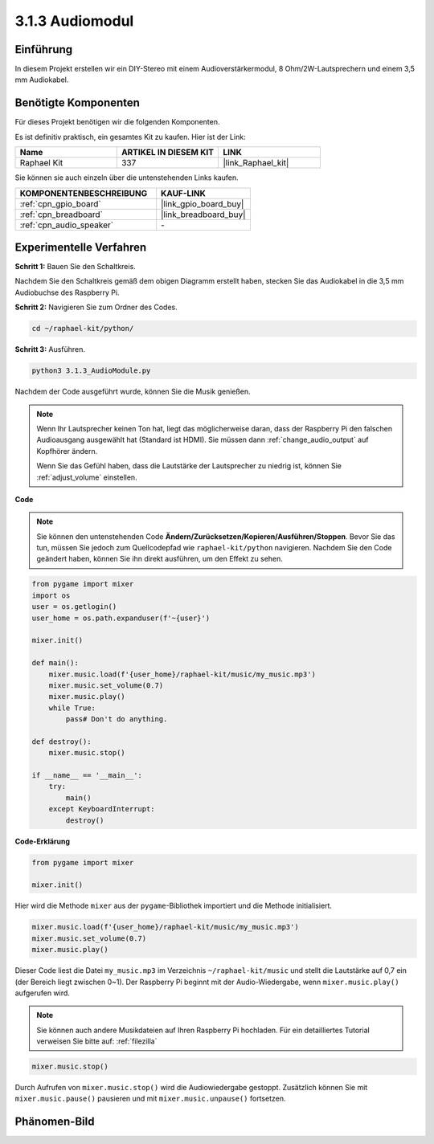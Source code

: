.. _3.1.3_py:

3.1.3 Audiomodul
=====================

Einführung
-----------------

In diesem Projekt erstellen wir ein DIY-Stereo mit einem Audioverstärkermodul, 8 Ohm/2W-Lautsprechern und einem 3,5 mm Audiokabel.

Benötigte Komponenten
------------------------------

Für dieses Projekt benötigen wir die folgenden Komponenten.

.. image:: ../img/audio2.png
  :width: 700
  :align: center

Es ist definitiv praktisch, ein gesamtes Kit zu kaufen. Hier ist der Link:

.. list-table::
    :widths: 20 20 20
    :header-rows: 1

    *   - Name	
        - ARTIKEL IN DIESEM KIT
        - LINK
    *   - Raphael Kit
        - 337
        - |link_Raphael_kit|

Sie können sie auch einzeln über die untenstehenden Links kaufen.

.. list-table::
    :widths: 30 20
    :header-rows: 1

    *   - KOMPONENTENBESCHREIBUNG
        - KAUF-LINK

    *   - :ref:`cpn_gpio_board`
        - |link_gpio_board_buy|
    *   - :ref:`cpn_breadboard`
        - |link_breadboard_buy|
    *   - :ref:`cpn_audio_speaker`
        - \-

Experimentelle Verfahren
----------------------------

**Schritt 1:** Bauen Sie den Schaltkreis.

.. image:: ../img/4.1.4fritzing.png
    :width: 800
    :align: center

Nachdem Sie den Schaltkreis gemäß dem obigen Diagramm erstellt haben, stecken Sie das Audiokabel in die 3,5 mm Audiobuchse des Raspberry Pi.

.. image:: ../img/audio4.png
    :width: 400
    :align: center

**Schritt 2:** Navigieren Sie zum Ordner des Codes.

.. raw:: html

   <run></run>

.. code-block::

    cd ~/raphael-kit/python/

**Schritt 3:** Ausführen.

.. raw:: html

   <run></run>

.. code-block::

    python3 3.1.3_AudioModule.py

Nachdem der Code ausgeführt wurde, können Sie die Musik genießen.

.. note::

    Wenn Ihr Lautsprecher keinen Ton hat, liegt das möglicherweise daran, dass der Raspberry Pi den falschen Audioausgang ausgewählt hat (Standard ist HDMI). Sie müssen dann :ref:`change_audio_output` auf Kopfhörer ändern.

    Wenn Sie das Gefühl haben, dass die Lautstärke der Lautsprecher zu niedrig ist, können Sie :ref:`adjust_volume` einstellen.

**Code**

.. note::
    Sie können den untenstehenden Code **Ändern/Zurücksetzen/Kopieren/Ausführen/Stoppen**. Bevor Sie das tun, müssen Sie jedoch zum Quellcodepfad wie ``raphael-kit/python`` navigieren. Nachdem Sie den Code geändert haben, können Sie ihn direkt ausführen, um den Effekt zu sehen.

.. raw:: html

    <run></run>

.. code-block:: python

    from pygame import mixer
    import os
    user = os.getlogin()
    user_home = os.path.expanduser(f'~{user}')

    mixer.init()
    
    def main():
        mixer.music.load(f'{user_home}/raphael-kit/music/my_music.mp3')
        mixer.music.set_volume(0.7)
        mixer.music.play()
        while True:
            pass# Don't do anything.
    
    def destroy():
        mixer.music.stop()
    
    if __name__ == '__main__':
        try:
            main()
        except KeyboardInterrupt:
            destroy()

**Code-Erklärung**

.. code-block:: python

    from pygame import mixer

    mixer.init()

Hier wird die Methode ``mixer`` aus der ``pygame``-Bibliothek importiert und die Methode initialisiert.

.. code-block:: python

    mixer.music.load(f'{user_home}/raphael-kit/music/my_music.mp3')
    mixer.music.set_volume(0.7)
    mixer.music.play()

Dieser Code liest die Datei ``my_music.mp3`` im Verzeichnis ``~/raphael-kit/music`` und stellt die Lautstärke auf 0,7 ein (der Bereich liegt zwischen 0~1). 
Der Raspberry Pi beginnt mit der Audio-Wiedergabe, wenn ``mixer.music.play()`` aufgerufen wird.

.. note::
    
    Sie können auch andere Musikdateien auf Ihren Raspberry Pi hochladen. Für ein detailliertes Tutorial verweisen Sie bitte auf: :ref:`filezilla`

.. code-block:: python

    mixer.music.stop()

Durch Aufrufen von ``mixer.music.stop()`` wird die Audiowiedergabe gestoppt.
Zusätzlich können Sie mit ``mixer.music.pause()`` pausieren und mit ``mixer.music.unpause()`` fortsetzen.

Phänomen-Bild
------------------------

.. image:: ../img/3.1.3audio.JPG
   :align: center
